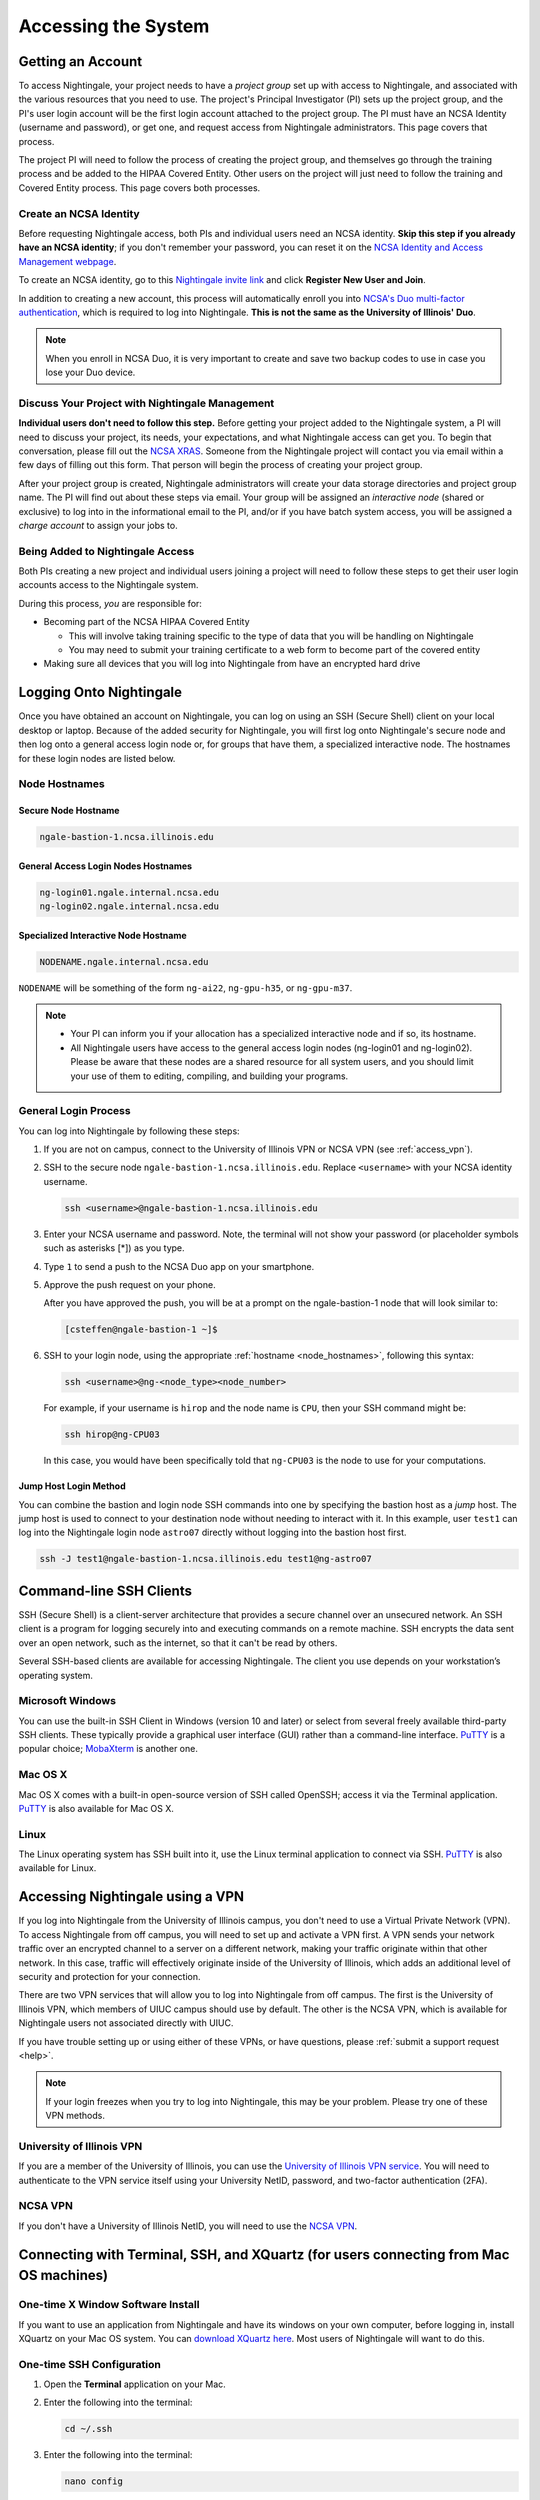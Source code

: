 .. _access:

Accessing the System
=========================

Getting an Account
-------------------

To access Nightingale, your project needs to have a *project group* set up with access to Nightingale, and associated with the various resources that you need to use. The project's Principal Investigator (PI) sets up the project group, and the PI's user login account will be the first login account attached to the project group. The PI must have an NCSA Identity (username and password), or get one, and request access from Nightingale administrators. This page covers that process.  

The project PI will need to follow the process of creating the project group, and themselves go through the training process and be added to the HIPAA Covered Entity. Other users on the project will just need to follow the training and Covered Entity process. This page covers both processes.  

Create an NCSA Identity
~~~~~~~~~~~~~~~~~~~~~~~~~~

Before requesting Nightingale access, both PIs and individual users need an NCSA identity. **Skip this step if you already have an NCSA identity**; if you don't remember your password, you can reset it on the `NCSA Identity and Access Management webpage <https://identity.ncsa.illinois.edu/>`_.

To create an NCSA identity, go to this `Nightingale invite link <https://go.ncsa.illinois.edu/ngale_identity>`_ and click **Register New User and Join**.

In addition to creating a new account, this process will automatically enroll you into `NCSA's Duo multi-factor authentication <https://go.ncsa.illinois.edu/2fa>`_, which is required to log into Nightingale. **This is not the same as the University of Illinois' Duo**. 

.. note::
   
   When you enroll in NCSA Duo, it is very important to create and save two backup codes to use in case you lose your Duo device.  

Discuss Your Project with Nightingale Management
~~~~~~~~~~~~~~~~~~~~~~~~~~~~~~~~~~~~~~~~~~~~~~~~~~

**Individual users don't need to follow this step.**  Before getting your project added to the Nightingale system, a PI will need to discuss your project, its needs, your expectations, and what Nightingale access can get you. To begin that conversation, please fill out the `NCSA XRAS <https://xras-submit.ncsa.illinois.edu/opportunities/531957/requests/new>`_. Someone from the Nightingale project will contact you via email within a few days of filling out this form. That person will begin the process of creating your project group.  

After your project group is created, Nightingale administrators will create your data storage directories and project group name. The PI will find out about these steps via email. Your group will be assigned an *interactive node* (shared or exclusive) to log into in the informational email to the PI, and/or if you have batch system access, you will be assigned a *charge account* to assign your jobs to.  

Being Added to Nightingale Access
~~~~~~~~~~~~~~~~~~~~~~~~~~~~~~~~~~~

Both PIs creating a new project and individual users joining a project will need to follow these steps to get their user login accounts access to the Nightingale system.  

During this process, *you* are responsible for:

* Becoming part of the NCSA HIPAA Covered Entity

  * This will involve taking training specific to the type of data that you will be handling on Nightingale
  
  * You may need to submit your training certificate to a web form to become part of the covered entity

* Making sure all devices that you will log into Nightingale from have an encrypted hard drive

Logging Onto Nightingale
--------------------------

Once you have obtained an account on Nightingale, you can log on using an SSH (Secure Shell) client on your local desktop or laptop. 
Because of the added security for Nightingale, you will first log onto Nightingale's secure node and then log onto a general access login node or, for groups that have them, a specialized interactive node. The hostnames for these login nodes are listed below.

.. _node_hostnames:

Node Hostnames
~~~~~~~~~~~~~~~

Secure Node Hostname
$$$$$$$$$$$$$$$$$$$$$$

.. code-block:: terminal

   ngale-bastion-1.ncsa.illinois.edu 

General Access Login Nodes Hostnames
$$$$$$$$$$$$$$$$$$$$$$$$$$$$$$$$$$$$$$

.. code-block:: terminal

   ng-login01.ngale.internal.ncsa.edu
   ng-login02.ngale.internal.ncsa.edu

Specialized Interactive Node Hostname
$$$$$$$$$$$$$$$$$$$$$$$$$$$$$$$$$$$$$$

.. code-block:: terminal

   NODENAME.ngale.internal.ncsa.edu

``NODENAME`` will be something of the form ``ng-ai22``, ``ng-gpu-h35``, or ``ng-gpu-m37``. 

.. note::

   - Your PI can inform you if your allocation has a specialized interactive node and if so, its hostname.
   - All Nightingale users have access to the general access login nodes (ng-login01 and ng-login02). Please be aware that these nodes are a shared resource for all system users, and you should limit your use of them to editing, compiling, and building your programs.

General Login Process
~~~~~~~~~~~~~~~~~~~~~~~

You can log into Nightingale by following these steps:

#. If you are not on campus, connect to the University of Illinois VPN or NCSA VPN (see :ref:`access_vpn`).
#. SSH to the secure node ``ngale-bastion-1.ncsa.illinois.edu``. Replace ``<username>`` with your NCSA identity username.
   
   .. code-block:: terminal

      ssh <username>@ngale-bastion-1.ncsa.illinois.edu

#. Enter your NCSA username and password. Note, the terminal will not show your password (or placeholder symbols such as asterisks [*]) as you type.
#. Type ``1`` to send a push to the NCSA Duo app on your smartphone.
#. Approve the push request on your phone.

   After you have approved the push, you will be at a prompt on the ngale-bastion-1 node that will look similar to:
   
   .. code-block:: terminal

      [csteffen@ngale-bastion-1 ~]$

#. SSH to your login node, using the appropriate :ref:`hostname <node_hostnames>`, following this syntax:
   
   .. code-block:: terminal

      ssh <username>@ng-<node_type><node_number>

   For example, if your username is ``hirop`` and the node name is ``CPU``, then your SSH command might be:
   
   .. code-block:: terminal

      ssh hirop@ng-CPU03
   
   In this case, you would have been specifically told that ``ng-CPU03`` is the node to use for your computations.

Jump Host Login Method
$$$$$$$$$$$$$$$$$$$$$$$$$

You can combine the bastion and login node SSH commands into one by specifying the bastion host as a *jump* host. The jump host is used to connect to your destination node without needing to interact with it. In this example, user ``test1`` can log into the Nightingale login node ``astro07`` directly without logging into the bastion host first.
   
.. code-block:: terminal

   ssh -J test1@ngale-bastion-1.ncsa.illinois.edu test1@ng-astro07

Command-line SSH Clients
--------------------------

SSH (Secure Shell) is a client-server architecture that provides a secure channel over an unsecured network. An SSH client is a program for logging securely into and executing commands on a remote machine. SSH encrypts the data sent over an open network, such as the internet, so that it can't be read by others.

Several SSH-based clients are available for accessing Nightingale. The client you use depends on your workstation’s operating system.

Microsoft Windows
~~~~~~~~~~~~~~~~~~~

You can use the built-in SSH Client in Windows (version 10 and later) or select from several freely available third-party SSH clients. 
These typically provide a graphical user interface (GUI) rather than a command-line interface. `PuTTY <http://www.chiark.greenend.org.uk/~sgtatham/putty/>`_ is a popular choice; `MobaXterm <http://mobaxterm.mobatek.net/>`_ is another one.

Mac OS X
~~~~~~~~~

Mac OS X comes with a built-in open-source version of SSH called OpenSSH; access it via the Terminal application. 
`PuTTY <http://www.chiark.greenend.org.uk/~sgtatham/putty/>`_ is also available for Mac OS X.

Linux
~~~~~~~

The Linux operating system has SSH built into it, use the Linux terminal application to connect via SSH. 
`PuTTY <http://www.chiark.greenend.org.uk/~sgtatham/putty/>`_ is also available for Linux.

.. _access_vpn:

Accessing Nightingale using a VPN
-----------------------------------

If you log into Nightingale from the University of Illinois campus, you don't need to use a Virtual Private Network (VPN). To access Nightingale from off campus, you will need to set up and activate a VPN first. A VPN sends your network traffic over an encrypted channel to a server on a different network, making your traffic originate within that other network. In this case, traffic will effectively originate inside of the University of Illinois, which adds an additional level of security and protection for your connection.  

There are two VPN services that will allow you to log into Nightingale from off campus. The first is the University of Illinois VPN, which members of UIUC campus should use by default. The other is the NCSA VPN, which is available for Nightingale users not associated directly with UIUC. 

If you have trouble setting up or using either of these VPNs, or have questions, please :ref:`submit a support request <help>`.  

.. note::

   If your login freezes when you try to log into Nightingale, this may be your problem.  Please try one of these VPN methods.  

University of Illinois VPN
~~~~~~~~~~~~~~~~~~~~~~~~~~~~

If you are a member of the University of Illinois, you can use the `University of Illinois VPN service <https://answers.uillinois.edu/illinois/98773>`_.  You will need to authenticate to the VPN service itself using your University NetID, password, and two-factor authentication (2FA).  

NCSA VPN
~~~~~~~~~

If you don't have a University of Illinois NetID, you will need to use the `NCSA VPN <https://wiki.ncsa.illinois.edu/display/NetEng/Virtual+Private+Network+%28VPN%29+Service>`_.  

Connecting with Terminal, SSH, and XQuartz (for users connecting from Mac OS machines)
----------------------------------------------------------------------------------------

One-time X Window Software Install
~~~~~~~~~~~~~~~~~~~~~~~~~~~~~~~~~~~~

If you want to use an application from Nightingale and have its windows on your own computer, before logging in, install XQuartz on your Mac OS system. You can `download XQuartz here <https://www.xquartz.org/>`_. Most users of Nightingale will want to do this.  

One-time SSH Configuration 
~~~~~~~~~~~~~~~~~~~~~~~~~~~~

#. Open the **Terminal** application on your Mac. 

#. Enter the following into the terminal:

   .. code-block:: terminal

      cd ~/.ssh 

#. Enter the following into the terminal:

   .. code-block:: terminal

      nano config

   This will bring you into an editor program that looks like this:

   .. code-block:: terminal

       UW PICO 5.09                            File: config                               







       ^G Get Help   ^O WriteOut   ^R Read File  ^Y Prev Pg    ^K Cut Text   ^C Cur Pos    
       ^X Exit       ^J Justify    ^W Where is   ^V Next Pg    ^U UnCut Text ^T To Spell   

   This allows you to edit a configuration file that sets up connections to the outside world, so you don't have to type as much all the time. 

#. Copy and paste the following configuration file code block into your terminal. Before you run it, you will modify the code in the next steps. 

   .. code-block:: terminal

      Host ngb1
        HostName ngale-bastion-1.ncsa.illinois.edu
        ControlMaster auto
        ControlPath /tmp/ssh_mux_%h_%p_%r
        ControlPersist 5h
        User YOUR_USERNAME

      Host ng-login01
        HostName ng-login01.ngale.internal.ncsa.edu
        ProxyJump ngb1
        User YOUR_USERNAME

#. Use the arrow keys to position your cursor and replace ``YOUR_USERNAME`` with your NCSA identity username. 

   If you have an interactive node assigned to you, you can add another copy of the last stanza of the configuration file; in that stanza, replace ``ng-login01`` with the name of your login node.  

   For example, a user with username ``hirop`` with the assigned node ``ng-gpu-x07`` would have the following configuration file:  

   .. code-block:: terminal

      Host ngb1
        HostName ngale-bastion-1.ncsa.illinois.edu
        ControlMaster auto
        ControlPath /tmp/ssh_mux_%h_%p_%r
        ControlPersist 5h
        User hirop

      Host ng-login01
        HostName ng-login01.ngale.internal.ncsa.edu
        ProxyJump ngb1
        User hirop
      
      Host ng-gpu-x07
        HostName ng-gpu-x07.ngale.internal.ncsa.edu
        ProxyJump ngb1
        User hirop
      
#. After you finish editing the file, press **Control+O** to write the file.

#. Press **return** (or **Enter**) to confirm the file name. 

#. Press **Control+X** to exit the editor, and you are back at the prompt.  
      
Logging Into Nightingale
~~~~~~~~~~~~~~~~~~~~~~~~~~
      
After the preceding, one-time, steps are complete, follow these steps each time you want to log into Nightingale to work:

#. Enter the following into the terminal (if you are logging into an interactive node, replace ``ng-login01`` with the name of that interactive node):

   .. code-block:: terminal

      ssh -X ng-login01

   If you see a message that begins "The authenticity of host...." and ends with "Are you sure you want to continue connecting (yes/no/[fingerprint])?", enter ``yes``.  

#. Enter your NCSA (Kerberos) password at the prompt. Note, the terminal will not show your password (or placeholder symbols such as asterisks [*]) as you type.  

#. There will be a Duo prompt asking for a passcode or for "option 1". You may either:

   - Enter ``1`` and approve the Duo push notification on your phone.
   
   Or 

   - Enter a 6-digit passcode from the **NCSA** entry of your Duo app.  

#. Enter your NCSA (Kerberos) password at the prompt. Note, the terminal will not show your password (or placeholder symbols such as asterisks [*]) as you type.  

#. You should now be at a prompt that reflects that you are on a Nightingale node. It will include ``@ng-`` and look similar to this example for user ``hirop``: 

   .. code-block:: terminal

      [hirop@ng-gpu-m01 ~] $

   You can load modules, run software, and access your files from here.  

Connecting with MobaXterm (for users connecting from Windows machines)
------------------------------------------------------------------------

You can install `MobaXterm <https://mobaxterm.mobatek.net/>`_ on your workstation and use it to connect to Nightingale nodes using SSH. 
MobaXterm enables an SSH connection and provides other useful utilities you can use when communicating with a cluster, such as file transfer and editing.

Follow the steps below to install MobaXterm and connect to Nightingale. Nightingale has extra security to protect the data stored on it, so configuring this connection is slightly more complicated than other HPC clusters. The difference involves adding the SSH connection to the secure bastion node; this is described in Steps 6 and 7.

One-time setup
~~~~~~~~~~~~~~~

This section is the one-time setup on your Windows machine so that it can connect to Nightingale.  

#. `Download MobaXterm <https://mobaxterm.mobatek.net/download-home-edition.html>`_ and install it on your Windows workstation. 

   You can install either the Portable or Installer edition of MobaXterm. You will need to have admin privileges to install the Installer edition. 
   The Portable edition does not require admin privileges, to use it just **extract** the downloaded zip file and click **mobaxterm.exe**.

#. Launch the MobaXterm application and click **Session** in the upper left of the window to start an SSH session.

   ..  image:: images/accessing/mobaxterm-terminal-session.png
       :alt: MobaXterm initial window with Session button circled.
       :width: 150

#. Select **SSH** from the session types and click **OK**. 

   ..  image:: images/accessing/mobaxterm-session-ssh.png
       :alt: MobaXterm Session window with SSH button circled.
       :width: 600

#. In the **Basic SSH Settings** tab:

   a. In the **Remote host** box, enter the name of the login node you want to access (either a general access or interactive node).

   b. Select the **Specify username** checkbox and enter your NCSA Identity username.

   ..  image:: images/accessing/mobaxterm-basic-ssh-username.png
       :alt: MobaXterm Session window with Basic SSH Settings filled in.
       :width: 700

#. In the **Network settings** tab, click **SSH gateway (jump host)**.

   ..  image:: images/accessing/mobaxterm-network-settings.png
       :alt: MobaXterm Session window with showing Network settings tab clicked and SSH gateway jump host button highlighted.
       :width: 700

#. In the **jump hosts configuration** window:

   a. In the **Gateway host** box, enter ``ngale-bastion-1.ncsa.illinois.edu`` 

   b. In the **Username** box, enter your NCSA username. 

   c. Click **OK**. 

   You may see a warning message saying that your remote host identification has changed; click **Yes** to continue.

   ..  image:: images/accessing/mobaxterm-jump-host-config.png
       :alt: MobaXterm Session window with showing values for the SSH gateway jump host filled in.
       :width: 600

#. You should now be back in the **Session settings** window. Click **OK** to initiate your SSH connection. 

#. A terminal window will be displayed asking for your password; enter your NCSA (Kerberos) password and press **Enter**.

Logging Into Nightingale
~~~~~~~~~~~~~~~~~~~~~~~~~~

After the preceding, one-time, steps are complete, follow these steps each time you want to log into Nightingale to work.

#. Open **MobaXterm**. 

#. In the left bar, there is a list of **User sessions**, each one is a node that you have configured for logging in. 

   Right-click on the Nightingale node you want to log into and select **execute**. 

#. A window will pop up asking for your password. Enter your NCSA (Kerberos) password and press **Enter** or click **OK**.

#. A second window will pop up asking for your 2FA code. 

   a. On your phone, open the **Duo app**.

   b. Select the **NCSA** entry (not the *University of Illinois* entry).

   c. Enter the 6-digit passcode displayed in the Duo app into the pop-up window.  

#. A black window without a prompt will appear. **You may need to wait 30 seconds or a minute here.** 

   When it asks for your password, enter your NCSA (Kerberos) password. Note, the window will not show your password (or placeholder symbols such as asterisks [*]) as you type.

#. You are now ready to work. You should have a prompt at the bottom and a file window on the left showing your directories on Nightingale.  

Account Administration
------------------------

On Nightingale there is an approval process for adding users to the system. To start the process, :ref:`submit a support request <help>`.

Other account and project administration tasks, such as resetting your password, are managed by the NCSA Identity and Group Management tools. 
See the `NCSA Allocation and Account Management documentation page <https://wiki.ncsa.illinois.edu/display/USSPPRT/NCSA+Allocation+and+Account+Management>`_ for more information.
